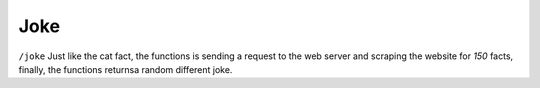 Joke
#########################

``/joke`` Just like the cat fact, the functions is sending a request to the web server and scraping the website for *150* facts, finally, the functions returnsa random different joke.
